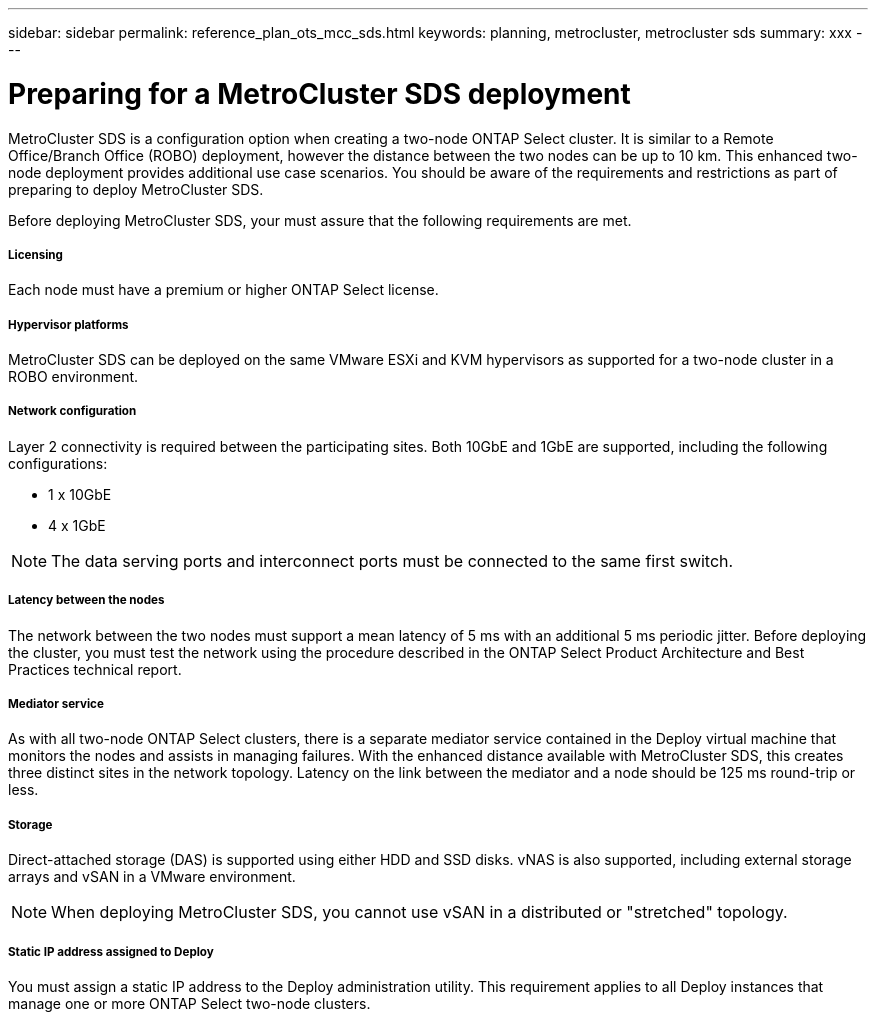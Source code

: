 ---
sidebar: sidebar
permalink: reference_plan_ots_mcc_sds.html
keywords: planning, metrocluster, metrocluster sds
summary: xxx
---

= Preparing for a MetroCluster SDS deployment
:hardbreaks:
:nofooter:
:icons: font
:linkattrs:
:imagesdir: ./media/

[.lead]
MetroCluster SDS is a configuration option when creating a two-node ONTAP Select cluster. It is similar to a Remote Office/Branch Office (ROBO) deployment, however the distance between the two nodes can be up to 10 km. This enhanced two-node deployment provides additional use case scenarios. You should be aware of the requirements and restrictions as part of preparing to deploy MetroCluster SDS.

Before deploying MetroCluster SDS, your must assure that the following requirements are met.

===== *Licensing*
Each node must have a premium or higher ONTAP Select license.

===== *Hypervisor platforms*
MetroCluster SDS can be deployed on the same VMware ESXi and KVM hypervisors as supported for a two-node cluster in a ROBO environment.

===== *Network configuration*
Layer 2 connectivity is required between the participating sites. Both 10GbE and 1GbE are supported, including the following configurations:

* 1 x 10GbE
* 4 x 1GbE

[NOTE]
The data serving ports and interconnect ports must be connected to the same first switch.

===== *Latency between the nodes*
The network between the two nodes must support a mean latency of 5 ms with an additional 5 ms periodic jitter. Before deploying the cluster, you must test the network using the procedure described in the ONTAP Select Product Architecture and Best Practices technical report.

===== *Mediator service*
As with all two-node ONTAP Select clusters, there is a separate mediator service contained in the Deploy virtual machine that monitors the nodes and assists in managing failures. With the enhanced distance available with MetroCluster SDS, this creates three distinct sites in the network topology. Latency on the link between the mediator and a node should be 125 ms round-trip or less.

===== *Storage*
Direct-attached storage (DAS) is supported using either HDD and SSD disks. vNAS is also supported, including external storage arrays and vSAN in a VMware environment.

[NOTE]
When deploying MetroCluster SDS, you cannot use vSAN in a distributed or "stretched" topology.

===== *Static IP address assigned to Deploy*
You must assign a static IP address to the Deploy administration utility. This requirement applies to all Deploy instances that manage one or more ONTAP Select two-node clusters.

